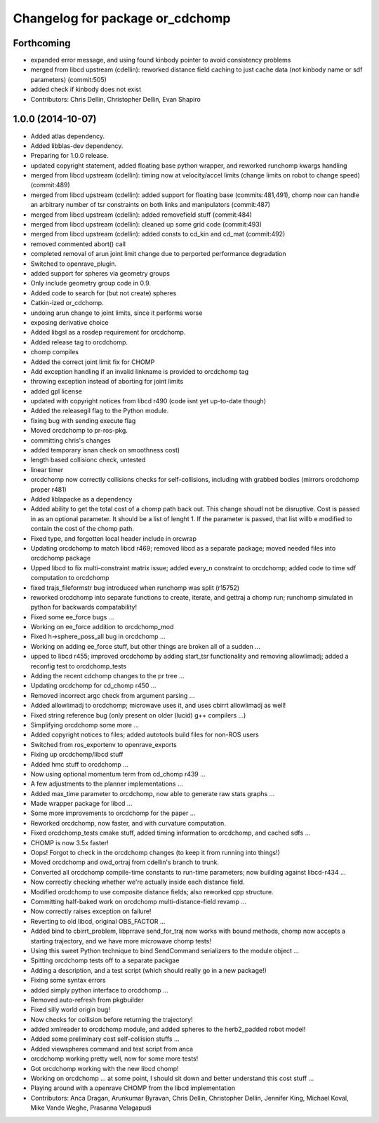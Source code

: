 ^^^^^^^^^^^^^^^^^^^^^^^^^^^^^^^^
Changelog for package or_cdchomp
^^^^^^^^^^^^^^^^^^^^^^^^^^^^^^^^

Forthcoming
-----------
* expanded error message, and using found kinbody pointer to avoid consistency problems
* merged from libcd upstream (cdellin): reworked distance field caching to just cache data (not kinbody name or sdf parameters) (commit:505)
* added check if kinbody does not exist
* Contributors: Chris Dellin, Christopher Dellin, Evan Shapiro

1.0.0 (2014-10-07)
------------------
* Added atlas dependency.
* Added libblas-dev dependency.
* Preparing for 1.0.0 release.
* updated copyright statement, added floating base python wrapper, and reworked runchomp kwargs handling
* merged from libcd upstream (cdellin): timing now at velocity/accel limits (change limits on robot to change speed) (commit:489)
* merged from libcd upstream (cdellin): added support for floating base (commits:481,491), chomp now can handle an arbitrary number of tsr constraints on both links and manipulators (commit:487)
* merged from libcd upstream (cdellin): added removefield stuff (commit:484)
* merged from libcd upstream (cdellin): cleaned up some grid code (commit:493)
* merged from libcd upstream (cdellin): added consts to cd_kin and cd_mat (commit:492)
* removed commented abort() call
* completed removal of arun joint limit change due to perported performance degradation
* Switched to openrave_plugin.
* added support for spheres via geometry groups
* Only include geometry group code in 0.9.
* Added code to search for (but not create) spheres
* Catkin-ized or_cdchomp.
* undoing arun change to joint limits, since it performs worse
* exposing derivative choice
* Added libgsl as a rosdep requirement for orcdchomp.
* Added release tag to orcdchomp.
* chomp compiles
* Added the correct joint limit fix for CHOMP
* Add exception handling if an invalid linkname is provided to orcdchomp tag
* throwing exception instead of aborting for joint limits
* added gpl license
* updated with copyright notices from libcd r490 (code isnt yet up-to-date though)
* Added the releasegil flag to the Python module.
* fixing bug with sending execute flag
* Moved orcdchomp to pr-ros-pkg.
* committing chris's changes
* added temporary isnan check on smoothness cost)
* length based collisionc check, untested
* linear timer
* orcdchomp now correctly collisions checks for self-collisions, including with grabbed bodies (mirrors orcdchomp proper r481)
* Added liblapacke as a dependency
* Added ability to get the total cost of a chomp path back out.  This change shoudl not be disruptive.  Cost is passed in as an optional parameter.  It should be a list of lenght 1. If the parameter is passed, that list willb e modified to contain the cost of the chomp path.
* Fixed type, and forgotten local header include in orcwrap
* Updating orcdchomp to match libcd r469; removed libcd as a separate package; moved needed files into orcdchomp package
* Upped libcd to fix multi-constraint matrix issue; added every_n constraint to orcdchomp; added code to time sdf computation to orcdchomp
* fixed trajs_fileformstr bug introduced when runchomp was split (r15752)
* reworked orcdchomp into separate functions to create, iterate, and gettraj a chomp run; runchomp simulated in python for backwards compatability!
* Fixed some ee_force bugs ...
* Working on ee_force addition to orcdchomp_mod
* Fixed h->sphere_poss_all bug in orcdchomp ...
* Working on adding ee_force stuff, but other things are broken all of a sudden ...
* upped to libcd r455; improved orcdchomp by adding start_tsr functionality and removing allowlimadj; added a reconfig test to orcdchomp_tests
* Adding the recent cdchomp changes to the pr tree ...
* Updating orcdchomp for cd_chomp r450 ...
* Removed incorrect argc check from argument parsing ...
* Added allowlimadj to orcdchomp; microwave uses it, and uses cbirrt allowlimadj as well!
* Fixed string reference bug (only present on older (lucid) g++ compilers ...)
* Simplifying orcdchomp some more ...
* Added copyright notices to files; added autotools build files for non-ROS users
* Switched from ros_exportenv to openrave_exports
* Fixing up orcdchomp/libcd stuff
* Added hmc stuff to orcdchomp ...
* Now using optional momentum term from cd_chomp r439 ...
* A few adjustments to the planner implementations ...
* Added max_time parameter to orcdchomp, now able to generate raw stats graphs ...
* Made wrapper package for libcd ...
* Some more improvements to orcdchomp for the paper ...
* Reworked orcdchomp, now faster, and with curvature computation.
* Fixed orcdchomp_tests cmake stuff, added timing information to orcdchomp, and cached sdfs ...
* CHOMP is now 3.5x faster!
* Oops! Forgot to check in the orcdchomp changes (to keep it from running into things!)
* Moved orcdchomp and owd_ortraj from cdellin's branch to trunk.
* Converted all orcdchomp compile-time constants to run-time parameters; now building against libcd-r434 ...
* Now correctly checking whether we're actually inside each distance field.
* Modified orcdchomp to use composite distance fields; also reworked cpp structure.
* Committing half-baked work on orcdchomp multi-distance-field revamp ...
* Now correctly raises exception on failure!
* Reverting to old libcd, original OBS_FACTOR ...
* Added bind to cbirrt_problem, libprrave send_for_traj now works with bound methods, chomp now accepts a starting trajectory, and we have more microwave chomp tests!
* Using this sweet Python technique to bind SendCommand serializers to the module object ...
* Spitting orcdchomp tests off to a separate packgae
* Adding a description, and a test script (which should really go in a new package!)
* Fixing some syntax errors
* added simply python interface to orcdchomp ...
* Removed auto-refresh from pkgbuilder
* Fixed silly world origin bug!
* Now checks for collision before returning the trajectory!
* added xmlreader to orcdchomp module, and added spheres to the herb2_padded robot model!
* Added some preliminary cost self-collision stuffs ...
* Added viewspheres command and test script from anca
* orcdchomp working pretty well, now for some more tests!
* Got orcdchomp working with the new libcd chomp!
* Working on orcdchomp ... at some point, I should sit down and better understand this cost stuff ...
* Playing around with a openrave CHOMP from the libcd implementation
* Contributors: Anca Dragan, Arunkumar Byravan, Chris Dellin, Christopher Dellin, Jennifer King, Michael Koval, Mike Vande Weghe, Prasanna Velagapudi
